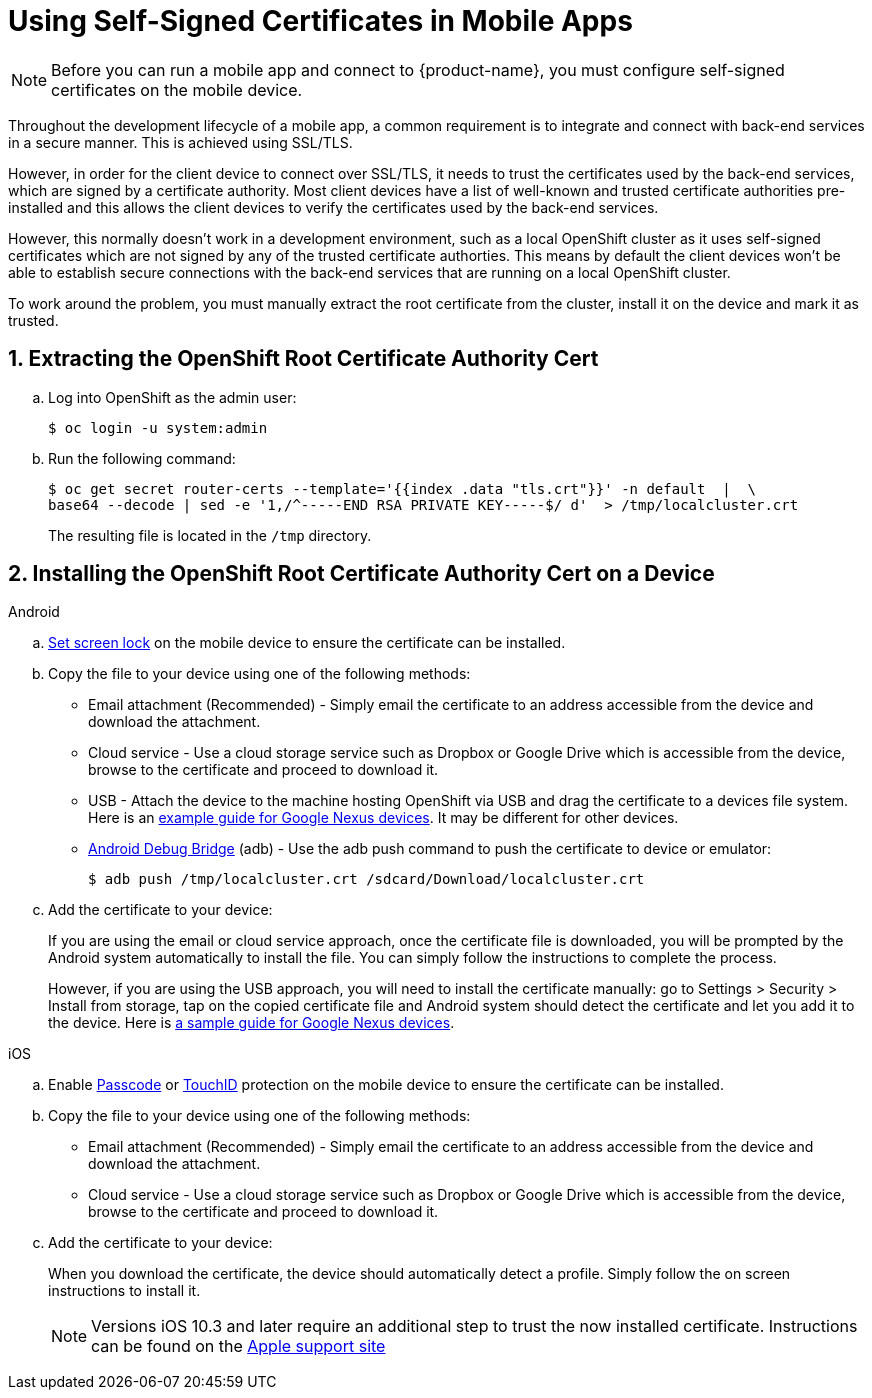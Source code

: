 // includedFile ../modules/ROOT/pages/_partials/proc_self-signed-certs.adoc
//[[using-self-signed-certificates-in-mobile-clients]]
= Using Self-Signed Certificates in Mobile Apps

NOTE: Before you can run a mobile app and connect to {product-name}, you must configure self-signed certificates on the mobile device.

Throughout the development lifecycle of a mobile app, a common
requirement is to integrate and connect with back-end
services in a secure manner. This is achieved using SSL/TLS.

However, in order for the client device to connect over SSL/TLS, it needs to trust the
certificates used by the back-end services, which are signed by a certificate authority.
Most client devices have a list of well-known and trusted certificate authorities pre-installed and this allows the client devices to verify the certificates used by the back-end services.

However, this normally doesn't work in a development environment, such as a local OpenShift cluster as it uses self-signed certificates which are not signed by any of the trusted certificate authorties. This means by default the client devices won't be able to establish secure connections with the back-end services that are running on a local OpenShift cluster.

To work around the problem, you must manually extract the root certificate from the cluster, install it on the device and mark it as trusted.

[[extracting-root-ca]]
== 1. Extracting the OpenShift Root Certificate Authority Cert

.. Log into OpenShift as the admin user:
+
[source,bash]
----
$ oc login -u system:admin
----

.. Run the following command:
+
[source,bash]
----
$ oc get secret router-certs --template='{{index .data "tls.crt"}}' -n default  |  \
base64 --decode | sed -e '1,/^-----END RSA PRIVATE KEY-----$/ d'  > /tmp/localcluster.crt
----
+
The resulting file is located in the `/tmp` directory.

[[installing-on-device]]
== 2. Installing the OpenShift Root Certificate Authority Cert on a Device

[role="primary"]
.Android

****
.. https://support.google.com/android/answer/2819522?hl=en[Set screen lock] on the mobile device to ensure the certificate can be installed.

.. Copy the file to your device using one of the following methods:
+
* Email attachment (Recommended) - Simply email the certificate to an address
accessible from the device and download the attachment.
* Cloud service - Use a cloud storage service such as Dropbox or Google
Drive which is accessible from the device, browse to the certificate and
proceed to download it.
* USB - Attach the device to the machine hosting
OpenShift via USB and drag the certificate to a devices file system. Here is an https://support.google.com/nexus/answer/2840804?hl=en[example guide for Google Nexus devices]. It may be different for other devices.
* link:https://developer.android.com/studio/command-line/adb[Android Debug Bridge, window="_blank"] (adb) - Use the adb push command to push the certificate to device or emulator:
+
----
$ adb push /tmp/localcluster.crt /sdcard/Download/localcluster.crt
----
.. Add the certificate to your device:
+
If you are using the email or cloud service approach, once the certificate file is downloaded, you will be prompted by the Android system automatically to install the file. You can simply follow the instructions to complete the process.
+
However, if you are using the USB approach, you will need to install the certificate manually: go to Settings > Security > Install from storage, tap on the copied certificate file and Android system should detect the
certificate and let you add it to the device. Here is https://support.google.com/nexus/answer/2844832?hl=en[a sample guide for Google Nexus devices].
****

[role="secondary"]
.iOS

****
.. Enable https://support.apple.com/en-us/ht204060[Passcode] or https://support.apple.com/en-us/ht201371[TouchID] protection on the mobile device to ensure the certificate can be installed.
.. Copy the file to your device using one of the following methods:
+
* Email attachment (Recommended) - Simply email the certificate to an address
accessible from the device and download the attachment.
* Cloud service - Use a cloud storage service such as Dropbox or Google
Drive which is accessible from the device, browse to the certificate and
proceed to download it.
.. Add the certificate to your device:
+
When you download the certificate, the
device should automatically detect a profile. Simply follow the on
screen instructions to install it.
+
NOTE: Versions iOS 10.3 and later require an additional step to trust the now
installed certificate. Instructions can be found on the
https://support.apple.com/en-us/HT204477[Apple support site]
****

